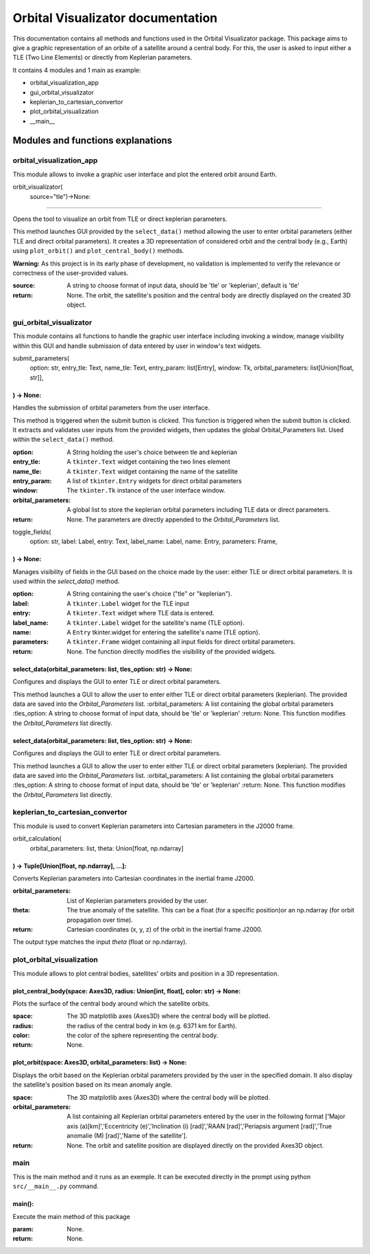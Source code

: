 .. Orbital Visualizator documentation master file, created by
   sphinx-quickstart on Mon Dec 16 20:58:58 2024.
   You can adapt this file completely to your liking, but it should at least
   contain the root `toctree` directive.

Orbital Visualizator documentation
==================================

This documentation contains all methods and functions used in the Orbital Visualizator package. This package 
aims to give a graphic representation of an orbite of a satellite around a central body. For this, the user is asked to input either
a TLE (Two Line Elements) or directly from Keplerian parameters.

It contains 4 modules and 1 main as example:

- orbital_visualization_app
- gui_orbital_visualizator
- keplerian_to_cartesian_convertor
- plot_orbital_visualization
- __main__



Modules and functions explanations
----------------------------------

orbital_visualization_app
^^^^^^^^^^^^^^^^^^^^^^^^^

This module allows to invoke a graphic user interface and plot the entered orbit around Earth.


orbit_visualizator(
     source="tle")->None:
~~~~~~~~~~~~~~~~~~~~~~~~~

Opens the tool to visualize an orbit from TLE or direct keplerian parameters.

This method launches  GUI provided by the ``select_data()`` method allowing the user to enter
orbital parameters (either TLE and direct orbital parameters).
It creates a 3D representation of considered orbit and the central body (e.g., Earth) using
``plot_orbit()`` and ``plot_central_body()`` methods.

**Warning:** As this project is in its early phase of development, no validation is
implemented to verify the relevance or correctness of the user-provided values.
    
:source: A string to choose format of input data, should be 'tle' or 'keplerian', default is 'tle'
:return: None. The orbit, the satellite's position and the central body are directly displayed on the created 3D object.


gui_orbital_visualizator
^^^^^^^^^^^^^^^^^^^^^^^^

This module contains all functions to handle the graphic user interface including invoking
a window, manage visibility within this GUI and handle submission of data entered by user in
window's text widgets.

submit_parameters(
    option: str,
    entry_tle: Text,
    name_tle: Text,
    entry_param: list[Entry],
    window: Tk,
    orbital_parameters: list[Union[float, str]],
) -> None:
~~~~~~~~~~~~~~~~~~~~~~~~~~~~~~~~~~~~~~~~~~~~~~~~


Handles the submission of orbital parameters from the user interface.

This method is triggered when the submit button is clicked.
This function is triggered when the submit button is clicked. It extracts
and validates user inputs from the provided widgets, then updates the global
Orbital_Parameters list.
Used within the ``select_data()`` method.

:option: A String holding the user's choice between tle and keplerian
:entry_tle: A ``tkinter.Text`` widget containing the two lines element
:name_tle: A ``tkinter.Text`` widget containing the name of the satellite
:entry_param: A list of ``tkinter.Entry`` widgets for direct orbital parameters
:window: The ``tkinter.Tk`` instance of the user interface window.
:orbital_parameters: A global list to store the keplerian orbital parameters including TLE data or direct parameters.
:return: None. The parameters are directly appended to the `Orbital_Parameters` list.




toggle_fields(
    option: str,
    label: Label,
    entry: Text,
    label_name: Label,
    name: Entry,
    parameters: Frame,
) -> None:
~~~~~~~~~~~~~~~~~~~~~~

Manages visibility of fields in the GUI based on the choice made by the user: either
TLE or direct orbital parameters.
It is used within the `select_data()` method.

:option: A String containing the user's choice ("tle" or "keplerian").
:label: A ``tkinter.Label`` widget for the TLE input
:entry: A ``tkinter.Text`` widget where TLE data is entered.
:label_name: A ``tkinter.Label`` widget for the satellite's name (TLE option).
:name: A ``Entry`` tkinter.widget for entering the satellite's name (TLE option).
:parameters: A ``tkinter.Frame`` widget containing all input fields for direct orbital parameters.
:return: None. The function directly modifies the visibility of the provided widgets.


select_data(orbital_parameters: list, tles_option: str) -> None:
~~~~~~~~~~~~~~~~~~~~~~~~~~~~~~~~~~~~~~~~~~~~~~~~~~~~~~~~~~~~~~~~

Configures and displays the GUI to enter TLE or direct orbital parameters.

This method launches a GUI to allow the user to enter either TLE or direct orbital
parameters (keplerian).
The provided data are saved into the `Orbital_Parameters` list.
:orbital_parameters: A list containing the global orbital parameters
:tles_option: A string to choose format of input data, should be 'tle' or 'keplerian'
:return: None. This function modifies the `Orbital_Parameters` list directly.


select_data(orbital_parameters: list, tles_option: str) -> None:
~~~~~~~~~~~~~~~~~~~~~~~~~~~~~~~~~~~~~~~~~~~~~~~~~~~~~~~~~~~~~~~~

Configures and displays the GUI to enter TLE or direct orbital parameters.

This method launches a GUI to allow the user to enter either TLE or direct orbital
parameters (keplerian).
The provided data are saved into the `Orbital_Parameters` list.
:orbital_parameters: A list containing the global orbital parameters
:tles_option: A string to choose format of input data, should be 'tle' or 'keplerian'
:return: None. This function modifies the `Orbital_Parameters` list directly.




keplerian_to_cartesian_convertor
^^^^^^^^^^^^^^^^^^^^^^^^^^^^^^^^

This module is used to convert Keplerian parameters into Cartesian parameters in the J2000
frame.


orbit_calculation(
    orbital_parameters: list, theta: Union[float, np.ndarray]
) -> Tuple[Union[float, np.ndarray], ...]:
~~~~~~~~~~~~~~~~~~~~~~~~~~~~~~~~~~~~~~~~~~~~~~~~~~~~~~~~~~~~~

Converts Keplerian parameters into Cartesian coordinates in the inertial frame J2000.

:orbital_parameters: List of Keplerian parameters provided by the user.
:theta: The true anomaly of the satellite. This can be a float (for a specific position)or an np.ndarray (for orbit propagation over time).
:return: Cartesian coordinates (x, y, z) of the orbit in the inertial frame J2000.
The output type matches the input `theta` (float or np.ndarray).


plot_orbital_visualization
^^^^^^^^^^^^^^^^^^^^^^^^^^

This module allows to plot central bodies, satellites' orbits and position in a 3D 
representation.


plot_central_body(space: Axes3D, radius: Union[int, float], color: str) -> None:
~~~~~~~~~~~~~~~~~~~~~~~~~~~~~~~~~~~~~~~~~~~~~~~~~~~~~~~~~~~~~~~~~~~~~~~~~~~~~~~~

Plots the surface of the central body around which the satellite orbits.

:space: The 3D matplotlib axes (Axes3D) where the central body will be plotted.
:radius: the radius of the central body in km (e.g. 6371 km for Earth).
:color: the color of the sphere representing the central body.
:return: None.

plot_orbit(space: Axes3D, orbital_parameters: list) -> None:
~~~~~~~~~~~~~~~~~~~~~~~~~~~~~~~~~~~~~~~~~~~~~~~~~~~~~~~~~~~~

Displays the orbit based on the Keplerian orbital parameters provided by the user in
the specified domain.
It also display the satellite's position based on its mean anomaly angle.

:space: The 3D matplotlib axes (Axes3D) where the central body will be plotted.
:orbital_parameters: A list containing all Keplerian orbital parameters entered by the user in the following format ['Major axis (a)[km]','Eccentricity (e)','Inclination (i) [rad]','RAAN [rad]','Periapsis argument [rad]','True anomalie (M) [rad]','Name of the satellite'].
:return: None. The orbit and satellite position are displayed directly on the provided Axes3D object.



main
^^^^

This is the main method and it runs as an exemple. It can be executed directly in the 
prompt using python ``src/__main__.py`` command.


main():
~~~~~~~

Execute the main method of this package

:param: None.
:return: None.

